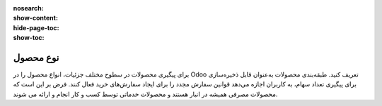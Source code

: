 :nosearch:
:show-content:
:hide-page-toc:
:show-toc:

===========================================
نوع محصول
===========================================

برای پیگیری محصولات در سطوح مختلف جزئیات، انواع محصول را در Odoo تعریف کنید.
طبقه‌بندی محصولات به‌عنوان قابل ذخیره‌سازی برای پیگیری تعداد سهام، به کاربران اجازه می‌دهد قوانین سفارش مجدد را برای ایجاد سفارش‌های خرید فعال کنند. فرض بر این است که محصولات مصرفی همیشه در انبار هستند و محصولات خدماتی توسط کسب و کار انجام و ارائه می شوند.

.. seealso::
    0. https://www.youtube.com/watch?v=l6j0ZkP5mLM